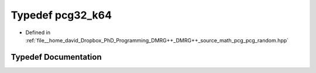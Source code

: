 .. _exhale_typedef_pcg__random_8hpp_1a1f97f2cd540a101d089c7ade54a38d69:

Typedef pcg32_k64
=================

- Defined in :ref:`file__home_david_Dropbox_PhD_Programming_DMRG++_DMRG++_source_math_pcg_pcg_random.hpp`


Typedef Documentation
---------------------


.. doxygentypedef:: pcg32_k64
